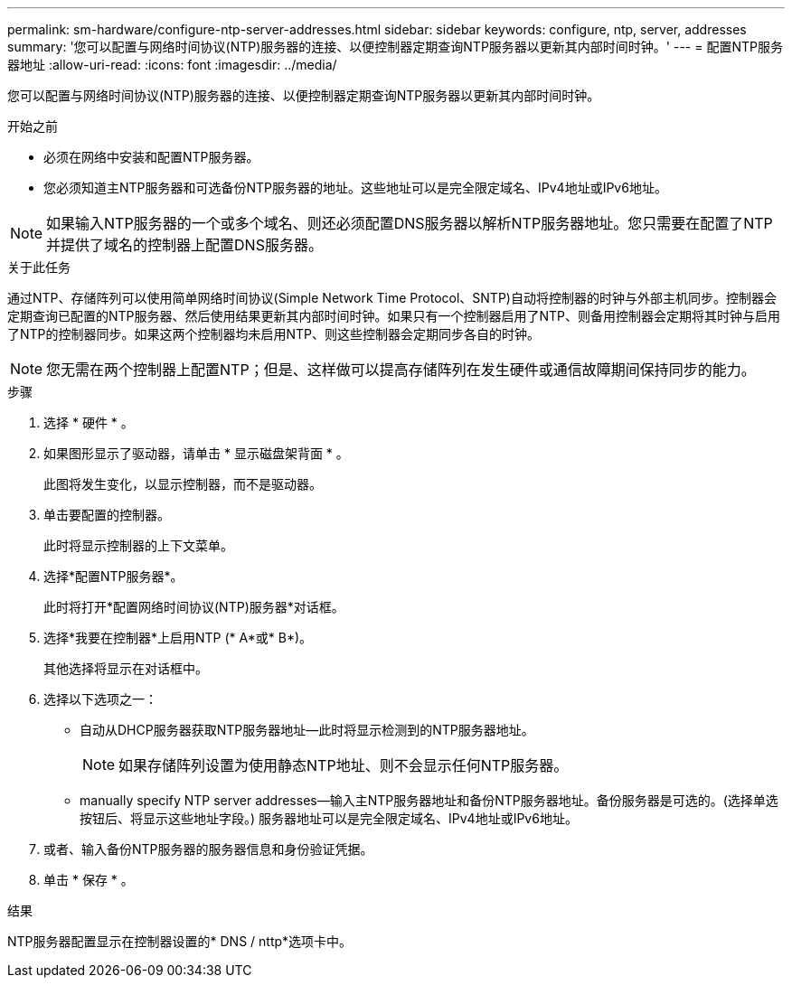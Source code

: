 ---
permalink: sm-hardware/configure-ntp-server-addresses.html 
sidebar: sidebar 
keywords: configure, ntp, server, addresses 
summary: '您可以配置与网络时间协议(NTP)服务器的连接、以便控制器定期查询NTP服务器以更新其内部时间时钟。' 
---
= 配置NTP服务器地址
:allow-uri-read: 
:icons: font
:imagesdir: ../media/


[role="lead"]
您可以配置与网络时间协议(NTP)服务器的连接、以便控制器定期查询NTP服务器以更新其内部时间时钟。

.开始之前
* 必须在网络中安装和配置NTP服务器。
* 您必须知道主NTP服务器和可选备份NTP服务器的地址。这些地址可以是完全限定域名、IPv4地址或IPv6地址。


[NOTE]
====
如果输入NTP服务器的一个或多个域名、则还必须配置DNS服务器以解析NTP服务器地址。您只需要在配置了NTP并提供了域名的控制器上配置DNS服务器。

====
.关于此任务
通过NTP、存储阵列可以使用简单网络时间协议(Simple Network Time Protocol、SNTP)自动将控制器的时钟与外部主机同步。控制器会定期查询已配置的NTP服务器、然后使用结果更新其内部时间时钟。如果只有一个控制器启用了NTP、则备用控制器会定期将其时钟与启用了NTP的控制器同步。如果这两个控制器均未启用NTP、则这些控制器会定期同步各自的时钟。

[NOTE]
====
您无需在两个控制器上配置NTP；但是、这样做可以提高存储阵列在发生硬件或通信故障期间保持同步的能力。

====
.步骤
. 选择 * 硬件 * 。
. 如果图形显示了驱动器，请单击 * 显示磁盘架背面 * 。
+
此图将发生变化，以显示控制器，而不是驱动器。

. 单击要配置的控制器。
+
此时将显示控制器的上下文菜单。

. 选择*配置NTP服务器*。
+
此时将打开*配置网络时间协议(NTP)服务器*对话框。

. 选择*我要在控制器*上启用NTP (* A*或* B*)。
+
其他选择将显示在对话框中。

. 选择以下选项之一：
+
** 自动从DHCP服务器获取NTP服务器地址—此时将显示检测到的NTP服务器地址。
+
[NOTE]
====
如果存储阵列设置为使用静态NTP地址、则不会显示任何NTP服务器。

====
** manually specify NTP server addresses—输入主NTP服务器地址和备份NTP服务器地址。备份服务器是可选的。(选择单选按钮后、将显示这些地址字段。) 服务器地址可以是完全限定域名、IPv4地址或IPv6地址。


. 或者、输入备份NTP服务器的服务器信息和身份验证凭据。
. 单击 * 保存 * 。


.结果
NTP服务器配置显示在控制器设置的* DNS / nttp*选项卡中。
